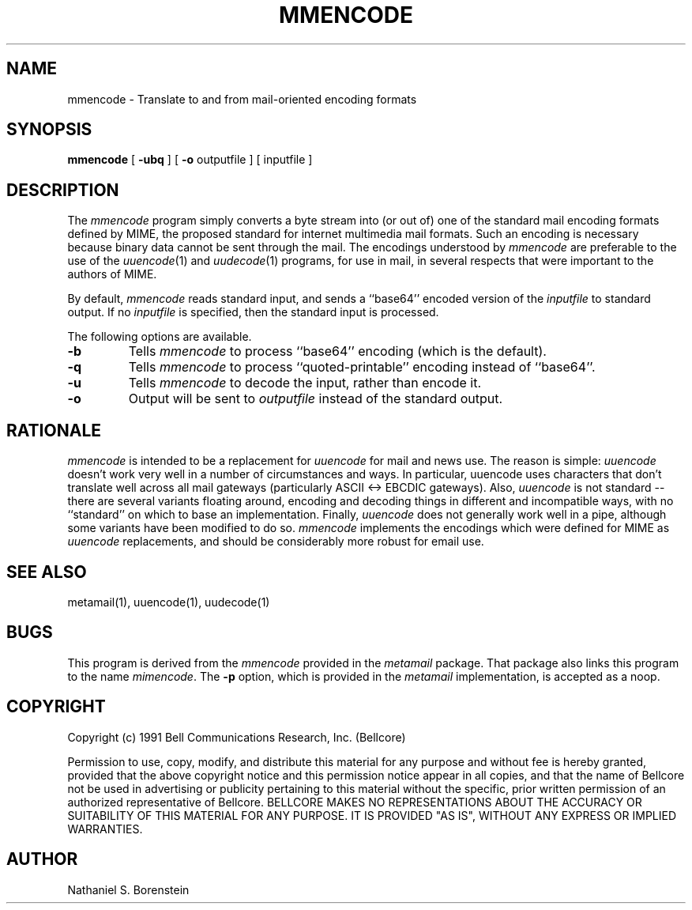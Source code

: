.TH MMENCODE 1L "Elm Version 2.5" "USENET Community Trust"
.SH NAME
mmencode - Translate to and from mail-oriented encoding formats
.SH SYNOPSIS
.ta 8n
.B mmencode
[
.B \-ubq
] [
.B \-o
outputfile ] [ inputfile ]
.SH DESCRIPTION
The
.I mmencode
program simply converts a byte stream into (or out of) one of the
standard mail encoding formats defined by MIME, the proposed standard
for internet multimedia mail formats.  Such an encoding is necessary
because binary data cannot be sent through the mail.  The encodings
understood by
.I mmencode
are preferable to the use of the
.IR uuencode (1)
and
.IR uudecode (1)
programs, for use in mail, in several respects that were important to
the authors of MIME.
.P
By default,
.I mmencode
reads standard input, and sends a ``base64'' encoded version of the
.I inputfile
to standard output.  If no
.I inputfile
is specified, then the standard input is processed.
.P
The following options are available.
.IP "\fB\-b\fP"
Tells
.I mmencode
to process ``base64'' encoding (which is the default).
.IP "\fB\-q\fP"
Tells
.I mmencode
to process ``quoted-printable'' encoding instead of ``base64''.
.IP "\fB\-u\fP"
Tells
.I mmencode
to decode the input, rather than encode it.
.IP "\fB\-o\fP"
Output will be sent to
.I outputfile
instead of the standard output.
.SH RATIONALE
.I mmencode
is intended to be a replacement for
.I uuencode
for mail and news use.  The reason is simple:
.I uuencode
doesn't work very well in a number of circumstances and ways.  In
particular, uuencode uses characters that don't translate well across
all mail gateways (particularly ASCII <-> EBCDIC gateways).  Also,
.I uuencode
is not standard -- there are several variants floating around, encoding
and decoding things in different and incompatible ways, with no
``standard'' on which to base an implementation.  Finally,
.I uuencode
does not generally work well in a pipe, although some variants have
been modified to do so.
.I mmencode
implements the encodings which were defined for MIME as
.I uuencode
replacements, and should be considerably more robust for email use.
.SH SEE ALSO
metamail(1), uuencode(1), uudecode(1)
.SH BUGS
This program is derived from the
.I mmencode
provided in the
.I metamail
package.  That package also links this program to the name
.IR mimencode .
The
.B \-p
option, which is provided in the
.I metamail
implementation, is accepted as a noop.
.SH COPYRIGHT
Copyright (c) 1991 Bell Communications Research, Inc. (Bellcore)
.P
Permission to use, copy, modify, and distribute this material for any
purpose and without fee is hereby granted, provided that the above
copyright notice and this permission notice appear in all copies, and
that the name of Bellcore not be used in advertising or publicity
pertaining to this material without the specific, prior written
permission of an authorized representative of Bellcore.  BELLCORE
MAKES NO REPRESENTATIONS ABOUT THE ACCURACY OR SUITABILITY OF THIS
MATERIAL FOR ANY PURPOSE.  IT IS PROVIDED "AS IS", WITHOUT ANY EXPRESS
OR IMPLIED WARRANTIES.
.SH AUTHOR
Nathaniel S. Borenstein
